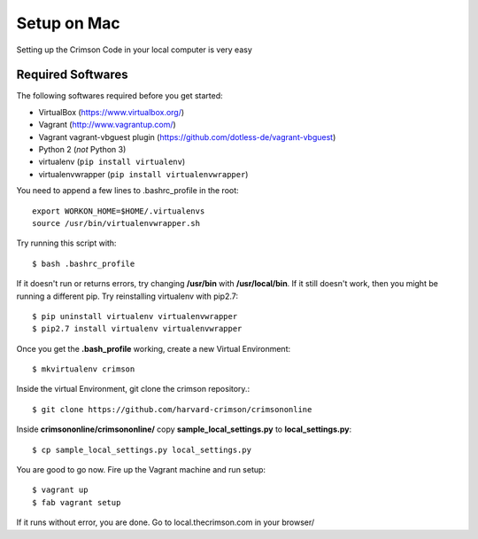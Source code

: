 Setup on Mac
===============


Setting up the Crimson Code in your local computer is very easy

Required Softwares
-----------------

The following softwares required before you get started:

-  VirtualBox (https://www.virtualbox.org/)
-  Vagrant (http://www.vagrantup.com/)
-  Vagrant vagrant-vbguest plugin
   (https://github.com/dotless-de/vagrant-vbguest)
-  Python 2 (*not* Python 3)
-  virtualenv (``pip install virtualenv``)
-  virtualenvwrapper (``pip install virtualenvwrapper``)


You need to append a few lines to .bashrc_profile in the root::

	 export WORKON_HOME=$HOME/.virtualenvs
	 source /usr/bin/virtualenvwrapper.sh

Try running this script with::

	 $ bash .bashrc_profile

If it doesn't run or returns errors, try changing **/usr/bin** with **/usr/local/bin**. If it still doesn't work, then you might be running a different pip. Try reinstalling virtualenv with pip2.7::

	 $ pip uninstall virtualenv virtualenvwrapper
	 $ pip2.7 install virtualenv virtualenvwrapper


Once you get the **.bash_profile** working, create a new Virtual Environment::

	 $ mkvirtualenv crimson

Inside the virtual Environment, git clone the crimson repository.::

	 $ git clone https://github.com/harvard-crimson/crimsononline


Inside **crimsononline/crimsononline/** copy **sample_local_settings.py** to **local_settings.py**::

	 $ cp sample_local_settings.py local_settings.py

You are good to go now. Fire up the Vagrant machine and run setup::

	$ vagrant up
	$ fab vagrant setup

If it runs without error, you are done. Go to local.thecrimson.com in your browser/
